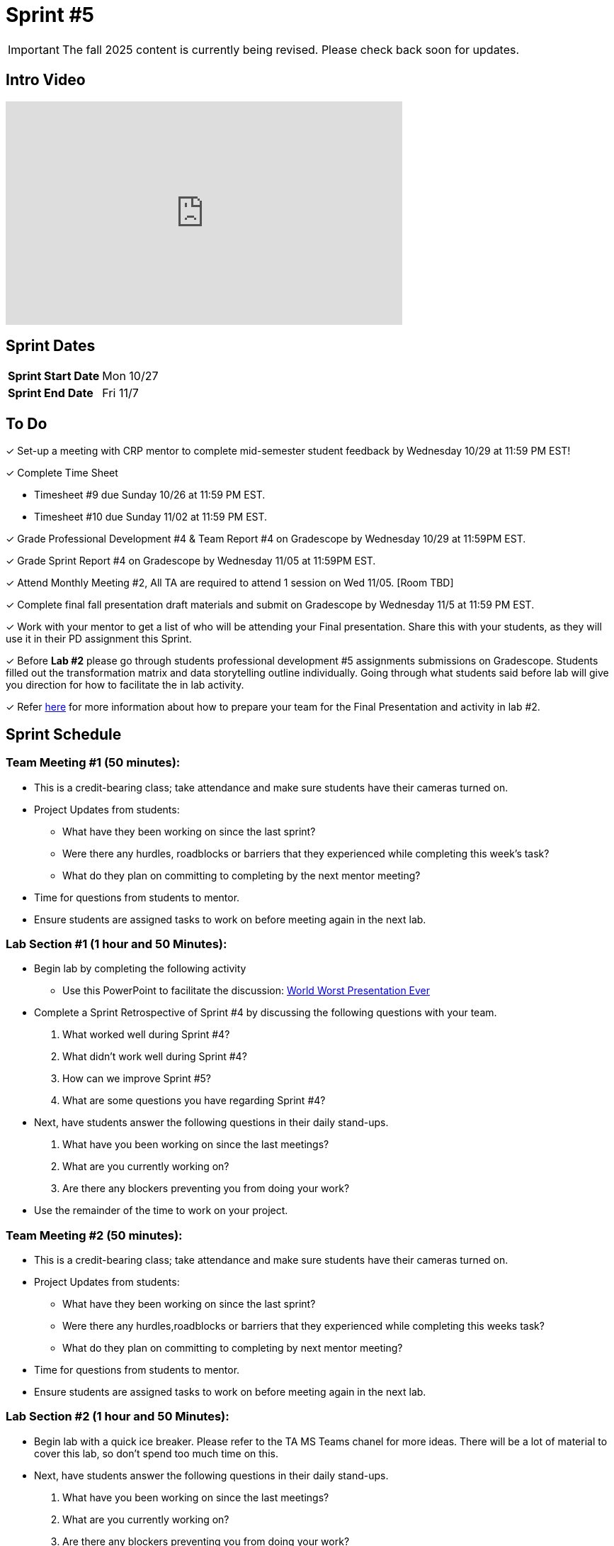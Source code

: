 = Sprint #5

[IMPORTANT]
====
The fall 2025 content is currently being revised. Please check back soon for updates. 
====


== Intro Video

++++
<iframe width="560" height="315" src="https://www.youtube.com/embed/13g7l3zQPq4?si=dnseCld3iCECTpJk" title="YouTube video player" frameborder="0" allow="accelerometer; autoplay; clipboard-write; encrypted-media; gyroscope; picture-in-picture; web-share" allowfullscreen></iframe>
++++

== Sprint Dates

[cols="<.^1,^.^1"]
|===

|*Sprint Start Date*
|Mon 10/27

|*Sprint End Date*
|Fri 11/7

|===

== To Do

&#10003; Set-up a meeting with CRP mentor to complete mid-semester student feedback by Wednesday 10/29 at 11:59 PM EST!  

&#10003; Complete Time Sheet

* Timesheet #9 due Sunday 10/26 at 11:59 PM EST.

* Timesheet #10 due Sunday 11/02 at 11:59 PM EST.

&#10003; Grade Professional Development #4 & Team Report #4 on Gradescope by Wednesday 10/29 at 11:59PM EST.

&#10003; Grade Sprint Report #4 on Gradescope by Wednesday 11/05 at 11:59PM EST.

&#10003; Attend Monthly Meeting #2, All TA are required to attend 1 session on Wed 11/05. [Room TBD]

&#10003; Complete final fall presentation draft materials and submit on Gradescope by Wednesday 11/5 at 11:59 PM EST.

&#10003; Work with your mentor to get a list of who will be attending your Final presentation. Share this with your students, as they will use it in their PD assignment this Sprint. 

&#10003; Before **Lab #2** please go through students professional development #5 assignments submissions on Gradescope. Students filled out the transformation matrix and data storytelling outline individually. Going through what students said before lab will give you direction for how to facilitate the in lab activity. 

&#10003; Refer xref:TAs:fall2025/final_presentation.adoc[here] for more information about how to prepare your team for the Final Presentation and activity in lab #2.   


== Sprint Schedule

=== Team Meeting #1 (50 minutes):

* This is a credit-bearing class; take attendance and make sure students have their cameras turned on.

* Project Updates from students:
** What have they been working on since the last sprint?
** Were there any hurdles, roadblocks or barriers that they experienced while completing this week's task?
** What do they plan on committing to completing by the next mentor meeting?
* Time for questions from students to mentor.

* Ensure students are assigned tasks to work on before meeting again in the next lab.


=== Lab Section #1 (1 hour and 50 Minutes):
* Begin lab by completing the following activity
** Use this PowerPoint to facilitate the discussion: xref:attachment$WorstPresentationEverStandAlone.ppt[World Worst Presentation Ever]

* Complete a Sprint Retrospective of Sprint #4 by discussing the following questions with your team. 
1. What worked well during Sprint #4?

2. What didn't work well during Sprint #4? 

3. How can we improve Sprint #5? 

4. What are some questions you have regarding Sprint #4? 

* Next, have students answer the following questions in their daily stand-ups.

1. What have you been working on since the last meetings? 

2. What are you currently working on? 

3. Are there any blockers preventing you from doing your work? 

* Use the remainder of the time to work on your project.

=== Team Meeting #2 (50 minutes):

* This is a credit-bearing class; take attendance and make sure students have their cameras turned on.

* Project Updates from students:
** What have they been working on since the last sprint?
** Were there any hurdles,roadblocks or barriers that they experienced while completing this weeks task?
** What do they plan on committing to completing by next mentor meeting?
* Time for questions from students to mentor.

* Ensure students are assigned tasks to work on before meeting again in the next lab.

=== Lab Section #2 (1 hour and 50 Minutes):

* Begin lab with a quick ice breaker. Please refer to the TA MS Teams chanel for more ideas. There will be a lot of material to cover this lab, so don't spend too much time on this.  

* Next, have students answer the following questions in their daily stand-ups.

1. What have you been working on since the last meetings? 

2. What are you currently working on? 

3. Are there any blockers preventing you from doing your work? 

* During this lab, we will focus on preparing for the Final Presentation. Please refer xref:TAs:fall2025/final_presentation.adoc[here] for more information. 
** As a team, please complete the transformation matrix to get an outline for your final presentation. Use this outline to begin creating you final presentation. Additionally, reference the storytelling framework and incorporate a setup, conflict and resolution throughout your presentation. *You should have your transformation matrix and storytelling complete by the end of lab.* 
** **Action Item:** Before this lab, please go through your student PD #5 assignment submissions on Gradescope. They individually created the Transformation Matrix and storytelling outline already. Encourage students to refer back to this assignment when facilitating your in lab discussion. 
* Use the remaining time to work on your presentation outline or for project work.  
* Sprint Tasks for students: xref:students:fall2025/sprint5.adoc[Sprint 5 Tasks]